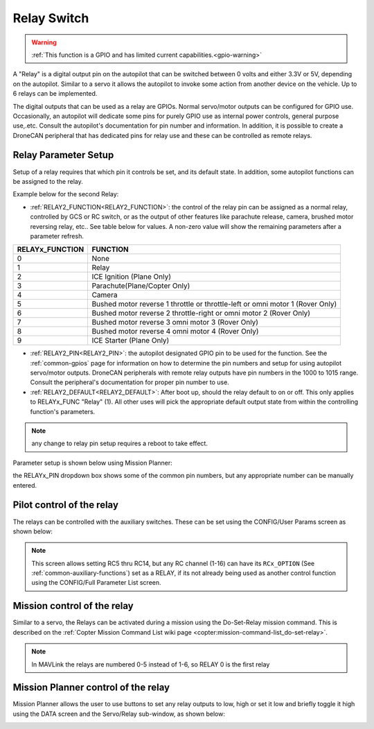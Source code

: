 .. _common-relay:

============
Relay Switch
============

.. warning::
    :ref:`This function is a GPIO and has limited current capabilities.<gpio-warning>`

A "Relay" is a digital output pin on the autopilot that can be switched between 0 volts and either 3.3V or 5V, depending on the autopilot.  Similar to a servo it allows the autopilot to invoke some action from another device on the vehicle.  Up to 6 relays can be implemented.

The digital outputs that can be used as a relay are GPIOs. Normal servo/motor outputs can be configured for GPIO use. Occasionally, an autopilot will dedicate some pins for purely GPIO use as internal power controls, general purpose use,.etc. Consult the autopilot's documentation for pin number and information. In addition, it is possible to create a DroneCAN peripheral that has dedicated pins for relay use and these can be controlled as remote relays.

Relay Parameter Setup
=====================

Setup of a relay requires that which pin it controls be set, and its default state. In addition, some autopilot functions can be assigned to the relay.

Example below for the second Relay:

- :ref:`RELAY2_FUNCTION<RELAY2_FUNCTION>`: the control of the relay pin can be assigned as a normal relay, controlled by GCS or RC switch, or as the output of other features like parachute release, camera, brushed motor reversing relay, etc.. See table below for values. A non-zero value will show the remaining parameters after a parameter refresh.

===============    ========
RELAYx_FUNCTION    FUNCTION
===============    ========
0                   None
1                   Relay
2                   ICE Ignition (Plane Only)
3                   Parachute(Plane/Copter Only)
4                   Camera
5                   Bushed motor reverse 1 throttle or throttle-left or omni motor 1 (Rover Only)
6                   Bushed motor reverse 2 throttle-right or omni motor 2 (Rover Only)
7                   Bushed motor reverse 3 omni motor 3 (Rover Only)
8                   Bushed motor reverse 4 omni motor 4 (Rover Only)
9                   ICE Starter (Plane Only)
===============    ========

- :ref:`RELAY2_PIN<RELAY2_PIN>`: the autopilot designated GPIO pin to be used for the function. See the :ref:`common-gpios` page for information on how to determine the pin numbers and setup for using autopilot servo/motor outputs. DroneCAN peripherals with remote relay outputs have pin numbers in the 1000 to 1015 range. Consult the peripheral's documentation for proper pin number to use.
- :ref:`RELAY2_DEFAULT<RELAY2_DEFAULT>`: After boot up, should the relay default to on or off. This only applies to RELAYx_FUNC "Relay" (1). All other uses will pick the appropriate default output state from within the controlling function's parameters.


.. note:: any change to relay pin setup requires a reboot to take effect.


Parameter setup is shown below using Mission Planner:

.. image:: ../../../images/Relay_SetupWithMP.png
   :target: ../_images/Relay_SetupWithMP.png

the RELAYx_PIN dropdown box shows some of the common pin numbers, but any appropriate number can be manually entered.

Pilot control of the relay
==========================

The relays can be controlled with the auxiliary switches. These can be set using the CONFIG/User Params screen as shown below:

.. image:: ../../../images/User_params.png
    :target: ../_images/User_params.png

.. note:: This screen allows setting RC5 thru RC14, but any RC channel (1-16) can have its ``RCx_OPTION`` (See :ref:`common-auxiliary-functions`) set as a RELAY, if its not already being used as another control function using the CONFIG/Full Parameter List screen.

Mission control of the relay
============================

Similar to a servo, the Relays can be activated during a mission using
the Do-Set-Relay mission command.  This is described on the :ref:`Copter Mission Command List wiki page <copter:mission-command-list_do-set-relay>`.

.. note:: In MAVLink the relays are numbered 0-5 instead of 1-6, so RELAY 0 is the first relay

Mission Planner control of the relay
====================================

Mission Planner allows the user to use buttons to set any relay outputs to low, high or set it low and briefly toggle it high using the DATA screen and the Servo/Relay sub-window, as shown below:

.. image:: ../../../images/MP_relay_control.png
